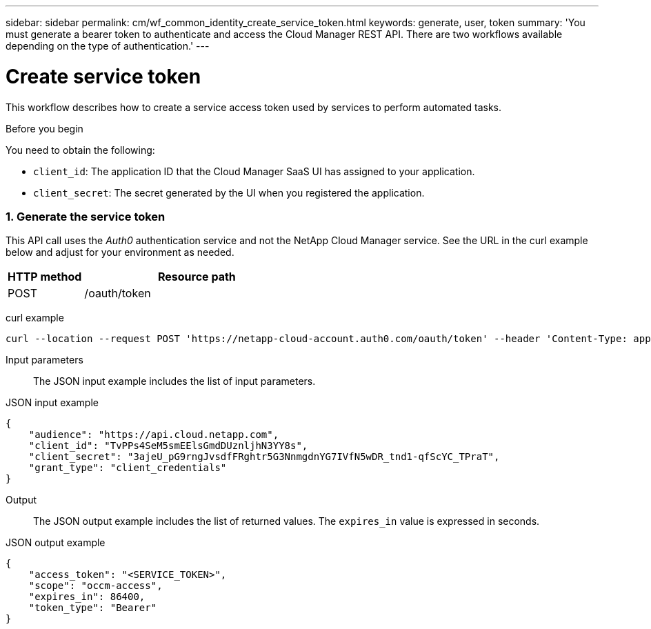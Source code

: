 ---
sidebar: sidebar
permalink: cm/wf_common_identity_create_service_token.html
keywords: generate, user, token
summary: 'You must generate a bearer token to authenticate and access the Cloud Manager REST API. There are two workflows available depending on the type of authentication.'
---

= Create service token
:hardbreaks:
:nofooter:
:icons: font
:linkattrs:
:imagesdir: ./media/

[.lead]
This workflow describes how to create a service access token used by services to perform automated tasks.

.Before you begin
You need to obtain the following:

 * `client_id`: The application ID that the Cloud Manager SaaS UI has assigned to your application.
 * `client_secret`: The secret generated by the UI when you registered the application.

=== 1. Generate the service token

This API call uses the _Auth0_ authentication service and not the NetApp Cloud Manager service. See the URL in the curl example below and adjust for your environment as needed.

[cols="25,75"*,options="header"]
|===
|HTTP method
|Resource path
|POST
|/oauth/token
|===

curl example::
[source,curl]
curl --location --request POST 'https://netapp-cloud-account.auth0.com/oauth/token' --header 'Content-Type: application/json' --d @JSONinput

Input parameters::

The JSON input example includes the list of input parameters.

JSON input example::
[source,json]
{
    "audience": "https://api.cloud.netapp.com",
    "client_id": "TvPPs4SeM5smEElsGmdDUznljhN3YY8s",
    "client_secret": "3ajeU_pG9rngJvsdfFRghtr5G3NnmgdnYG7IVfN5wDR_tnd1-qfScYC_TPraT",
    "grant_type": "client_credentials"
}


Output::

The JSON output example includes the list of returned values. The `expires_in` value is expressed in seconds.

JSON output example::
[source,json]
{
    "access_token": "<SERVICE_TOKEN>",
    "scope": "occm-access",
    "expires_in": 86400,
    "token_type": "Bearer"
}
